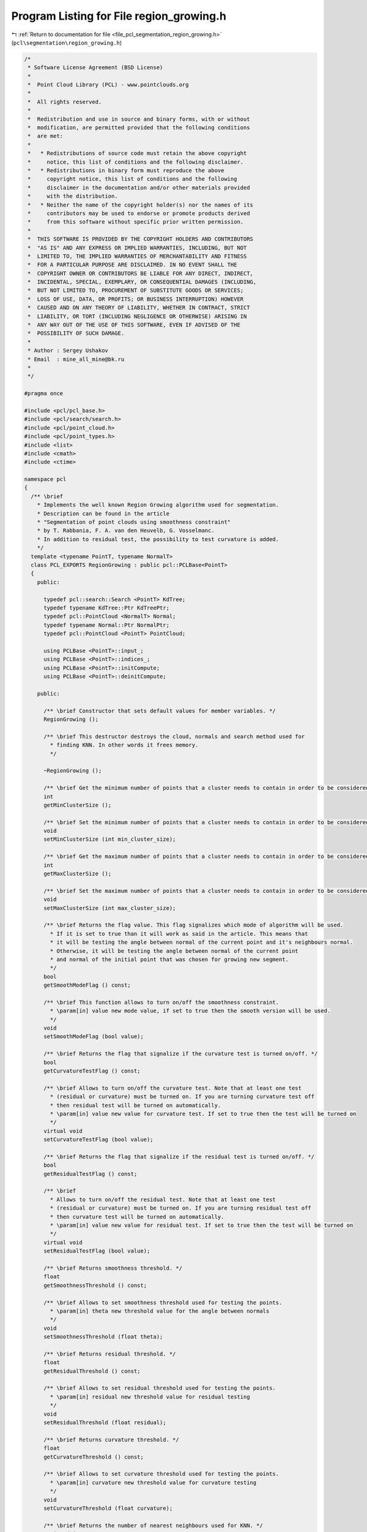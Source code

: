 
.. _program_listing_file_pcl_segmentation_region_growing.h:

Program Listing for File region_growing.h
=========================================

|exhale_lsh| :ref:`Return to documentation for file <file_pcl_segmentation_region_growing.h>` (``pcl\segmentation\region_growing.h``)

.. |exhale_lsh| unicode:: U+021B0 .. UPWARDS ARROW WITH TIP LEFTWARDS

.. code-block:: cpp

   /*
    * Software License Agreement (BSD License)
    *
    *  Point Cloud Library (PCL) - www.pointclouds.org
    *
    *  All rights reserved.
    *
    *  Redistribution and use in source and binary forms, with or without
    *  modification, are permitted provided that the following conditions
    *  are met:
    *
    *   * Redistributions of source code must retain the above copyright
    *     notice, this list of conditions and the following disclaimer.
    *   * Redistributions in binary form must reproduce the above
    *     copyright notice, this list of conditions and the following
    *     disclaimer in the documentation and/or other materials provided
    *     with the distribution.
    *   * Neither the name of the copyright holder(s) nor the names of its
    *     contributors may be used to endorse or promote products derived
    *     from this software without specific prior written permission.
    *
    *  THIS SOFTWARE IS PROVIDED BY THE COPYRIGHT HOLDERS AND CONTRIBUTORS
    *  "AS IS" AND ANY EXPRESS OR IMPLIED WARRANTIES, INCLUDING, BUT NOT
    *  LIMITED TO, THE IMPLIED WARRANTIES OF MERCHANTABILITY AND FITNESS
    *  FOR A PARTICULAR PURPOSE ARE DISCLAIMED. IN NO EVENT SHALL THE
    *  COPYRIGHT OWNER OR CONTRIBUTORS BE LIABLE FOR ANY DIRECT, INDIRECT,
    *  INCIDENTAL, SPECIAL, EXEMPLARY, OR CONSEQUENTIAL DAMAGES (INCLUDING,
    *  BUT NOT LIMITED TO, PROCUREMENT OF SUBSTITUTE GOODS OR SERVICES;
    *  LOSS OF USE, DATA, OR PROFITS; OR BUSINESS INTERRUPTION) HOWEVER
    *  CAUSED AND ON ANY THEORY OF LIABILITY, WHETHER IN CONTRACT, STRICT
    *  LIABILITY, OR TORT (INCLUDING NEGLIGENCE OR OTHERWISE) ARISING IN
    *  ANY WAY OUT OF THE USE OF THIS SOFTWARE, EVEN IF ADVISED OF THE
    *  POSSIBILITY OF SUCH DAMAGE.
    *
    * Author : Sergey Ushakov
    * Email  : mine_all_mine@bk.ru
    *
    */
   
   #pragma once
   
   #include <pcl/pcl_base.h>
   #include <pcl/search/search.h>
   #include <pcl/point_cloud.h>
   #include <pcl/point_types.h>
   #include <list>
   #include <cmath>
   #include <ctime>
   
   namespace pcl
   {
     /** \brief
       * Implements the well known Region Growing algorithm used for segmentation.
       * Description can be found in the article
       * "Segmentation of point clouds using smoothness constraint"
       * by T. Rabbania, F. A. van den Heuvelb, G. Vosselmanc.
       * In addition to residual test, the possibility to test curvature is added.
       */
     template <typename PointT, typename NormalT>
     class PCL_EXPORTS RegionGrowing : public pcl::PCLBase<PointT>
     {
       public:
   
         typedef pcl::search::Search <PointT> KdTree;
         typedef typename KdTree::Ptr KdTreePtr;
         typedef pcl::PointCloud <NormalT> Normal;
         typedef typename Normal::Ptr NormalPtr;
         typedef pcl::PointCloud <PointT> PointCloud;
   
         using PCLBase <PointT>::input_;
         using PCLBase <PointT>::indices_;
         using PCLBase <PointT>::initCompute;
         using PCLBase <PointT>::deinitCompute;
   
       public:
   
         /** \brief Constructor that sets default values for member variables. */
         RegionGrowing ();
   
         /** \brief This destructor destroys the cloud, normals and search method used for
           * finding KNN. In other words it frees memory.
           */
         
         ~RegionGrowing ();
   
         /** \brief Get the minimum number of points that a cluster needs to contain in order to be considered valid. */
         int
         getMinClusterSize ();
   
         /** \brief Set the minimum number of points that a cluster needs to contain in order to be considered valid. */
         void
         setMinClusterSize (int min_cluster_size);
   
         /** \brief Get the maximum number of points that a cluster needs to contain in order to be considered valid. */
         int
         getMaxClusterSize ();
   
         /** \brief Set the maximum number of points that a cluster needs to contain in order to be considered valid. */
         void
         setMaxClusterSize (int max_cluster_size);
   
         /** \brief Returns the flag value. This flag signalizes which mode of algorithm will be used.
           * If it is set to true than it will work as said in the article. This means that
           * it will be testing the angle between normal of the current point and it's neighbours normal.
           * Otherwise, it will be testing the angle between normal of the current point
           * and normal of the initial point that was chosen for growing new segment.
           */
         bool
         getSmoothModeFlag () const;
   
         /** \brief This function allows to turn on/off the smoothness constraint.
           * \param[in] value new mode value, if set to true then the smooth version will be used.
           */
         void
         setSmoothModeFlag (bool value);
   
         /** \brief Returns the flag that signalize if the curvature test is turned on/off. */
         bool
         getCurvatureTestFlag () const;
   
         /** \brief Allows to turn on/off the curvature test. Note that at least one test
           * (residual or curvature) must be turned on. If you are turning curvature test off
           * then residual test will be turned on automatically.
           * \param[in] value new value for curvature test. If set to true then the test will be turned on
           */
         virtual void
         setCurvatureTestFlag (bool value);
   
         /** \brief Returns the flag that signalize if the residual test is turned on/off. */
         bool
         getResidualTestFlag () const;
   
         /** \brief
           * Allows to turn on/off the residual test. Note that at least one test
           * (residual or curvature) must be turned on. If you are turning residual test off
           * then curvature test will be turned on automatically.
           * \param[in] value new value for residual test. If set to true then the test will be turned on
           */
         virtual void
         setResidualTestFlag (bool value);
   
         /** \brief Returns smoothness threshold. */
         float
         getSmoothnessThreshold () const;
   
         /** \brief Allows to set smoothness threshold used for testing the points.
           * \param[in] theta new threshold value for the angle between normals
           */
         void
         setSmoothnessThreshold (float theta);
   
         /** \brief Returns residual threshold. */
         float
         getResidualThreshold () const;
   
         /** \brief Allows to set residual threshold used for testing the points.
           * \param[in] residual new threshold value for residual testing
           */
         void
         setResidualThreshold (float residual);
   
         /** \brief Returns curvature threshold. */
         float
         getCurvatureThreshold () const;
   
         /** \brief Allows to set curvature threshold used for testing the points.
           * \param[in] curvature new threshold value for curvature testing
           */
         void
         setCurvatureThreshold (float curvature);
   
         /** \brief Returns the number of nearest neighbours used for KNN. */
         unsigned int
         getNumberOfNeighbours () const;
   
         /** \brief Allows to set the number of neighbours. For more information check the article.
           * \param[in] neighbour_number number of neighbours to use
           */
         void
         setNumberOfNeighbours (unsigned int neighbour_number);
   
         /** \brief Returns the pointer to the search method that is used for KNN. */
         KdTreePtr
         getSearchMethod () const;
   
         /** \brief Allows to set search method that will be used for finding KNN.
           * \param[in] tree pointer to a KdTree
           */
         void
         setSearchMethod (const KdTreePtr& tree);
   
         /** \brief Returns normals. */
         NormalPtr
         getInputNormals () const;
   
         /** \brief This method sets the normals. They are needed for the algorithm, so if
           * no normals will be set, the algorithm would not be able to segment the points.
           * \param[in] norm normals that will be used in the algorithm
           */
         void
         setInputNormals (const NormalPtr& norm);
   
         /** \brief This method launches the segmentation algorithm and returns the clusters that were
           * obtained during the segmentation.
           * \param[out] clusters clusters that were obtained. Each cluster is an array of point indices.
           */
         virtual void
         extract (std::vector <pcl::PointIndices>& clusters);
   
         /** \brief For a given point this function builds a segment to which it belongs and returns this segment.
           * \param[in] index index of the initial point which will be the seed for growing a segment.
           * \param[out] cluster cluster to which the point belongs.
           */
         virtual void
         getSegmentFromPoint (int index, pcl::PointIndices& cluster);
   
         /** \brief If the cloud was successfully segmented, then function
           * returns colored cloud. Otherwise it returns an empty pointer.
           * Points that belong to the same segment have the same color.
           * But this function doesn't guarantee that different segments will have different
           * color(it all depends on RNG). Points that were not listed in the indices array will have red color.
           */
         pcl::PointCloud<pcl::PointXYZRGB>::Ptr
         getColoredCloud ();
   
         /** \brief If the cloud was successfully segmented, then function
           * returns colored cloud. Otherwise it returns an empty pointer.
           * Points that belong to the same segment have the same color.
           * But this function doesn't guarantee that different segments will have different
           * color(it all depends on RNG). Points that were not listed in the indices array will have red color.
           */
         pcl::PointCloud<pcl::PointXYZRGBA>::Ptr
         getColoredCloudRGBA ();
   
       protected:
   
         /** \brief This method simply checks if it is possible to execute the segmentation algorithm with
           * the current settings. If it is possible then it returns true.
           */
         virtual bool
         prepareForSegmentation ();
   
         /** \brief This method finds KNN for each point and saves them to the array
           * because the algorithm needs to find KNN a few times.
           */
         virtual void
         findPointNeighbours ();
   
         /** \brief This function implements the algorithm described in the article
           * "Segmentation of point clouds using smoothness constraint"
           * by T. Rabbania, F. A. van den Heuvelb, G. Vosselmanc.
           */
         void
         applySmoothRegionGrowingAlgorithm ();
   
         /** \brief This method grows a segment for the given seed point. And returns the number of its points.
           * \param[in] initial_seed index of the point that will serve as the seed point
           * \param[in] segment_number indicates which number this segment will have
           */
         int
         growRegion (int initial_seed, int segment_number);
   
         /** \brief This function is checking if the point with index 'nghbr' belongs to the segment.
           * If so, then it returns true. It also checks if this point can serve as the seed.
           * \param[in] initial_seed index of the initial point that was passed to the growRegion() function
           * \param[in] point index of the current seed point
           * \param[in] nghbr index of the point that is neighbour of the current seed
           * \param[out] is_a_seed this value is set to true if the point with index 'nghbr' can serve as the seed
           */
         virtual bool
         validatePoint (int initial_seed, int point, int nghbr, bool& is_a_seed) const;
   
         /** \brief This function simply assembles the regions from list of point labels.
           * Each cluster is an array of point indices.
           */
         void
         assembleRegions ();
   
       protected:
   
         /** \brief Stores the minimum number of points that a cluster needs to contain in order to be considered valid. */
         int min_pts_per_cluster_;
   
         /** \brief Stores the maximum number of points that a cluster needs to contain in order to be considered valid. */
         int max_pts_per_cluster_;
   
         /** \brief Flag that signalizes if the smoothness constraint will be used. */
         bool smooth_mode_flag_;
   
         /** \brief If set to true then curvature test will be done during segmentation. */
         bool curvature_flag_;
   
         /** \brief If set to true then residual test will be done during segmentation. */
         bool residual_flag_;
   
         /** \brief Thershold used for testing the smoothness between points. */
         float theta_threshold_;
   
         /** \brief Thershold used in residual test. */
         float residual_threshold_;
   
         /** \brief Thershold used in curvature test. */
         float curvature_threshold_;
   
         /** \brief Number of neighbours to find. */
         unsigned int neighbour_number_;
   
         /** \brief Serch method that will be used for KNN. */
         KdTreePtr search_;
   
         /** \brief Contains normals of the points that will be segmented. */
         NormalPtr normals_;
   
         /** \brief Contains neighbours of each point. */
         std::vector<std::vector<int> > point_neighbours_;
   
         /** \brief Point labels that tells to which segment each point belongs. */
         std::vector<int> point_labels_;
   
         /** \brief If set to true then normal/smoothness test will be done during segmentation.
           * It is always set to true for the usual region growing algorithm. It is used for turning on/off the test
           * for smoothness in the child class RegionGrowingRGB.*/
         bool normal_flag_;
   
         /** \brief Tells how much points each segment contains. Used for reserving memory. */
         std::vector<int> num_pts_in_segment_;
   
         /** \brief After the segmentation it will contain the segments. */
         std::vector <pcl::PointIndices> clusters_;
   
         /** \brief Stores the number of segments. */
         int number_of_segments_;
   
       public:
         EIGEN_MAKE_ALIGNED_OPERATOR_NEW
     };
   
     /** \brief This function is used as a comparator for sorting. */
     inline bool
     comparePair (std::pair<float, int> i, std::pair<float, int> j)
     {
       return (i.first < j.first);
     }
   }
   
   #ifdef PCL_NO_PRECOMPILE
   #include <pcl/segmentation/impl/region_growing.hpp>
   #endif
